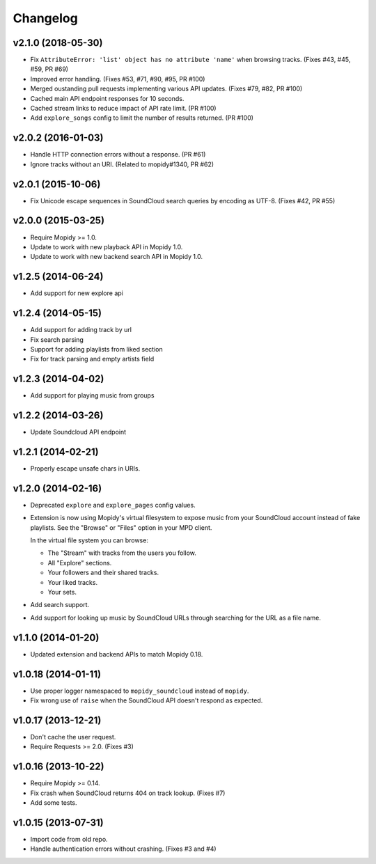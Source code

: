 *********
Changelog
*********

v2.1.0 (2018-05-30)
===================

- Fix ``AttributeError: 'list' object has no attribute 'name'`` when browsing
  tracks. (Fixes #43, #45, #59, PR #69)
- Improved error handling. (Fixes #53, #71, #90, #95, PR #100)
- Merged oustanding pull requests implementing various API updates. (Fixes #79,
  #82, PR #100)
- Cached main API endpoint responses for 10 seconds.
- Cached stream links to reduce impact of API rate limit. (PR #100)
- Add ``explore_songs`` config to limit the number of results returned.
  (PR #100)

v2.0.2 (2016-01-03)
===================

- Handle HTTP connection errors without a response. (PR #61)

- Ignore tracks without an URI. (Related to mopidy#1340, PR #62)

v2.0.1 (2015-10-06)
===================

- Fix Unicode escape sequences in SoundCloud search queries by encoding as
  UTF-8. (Fixes #42, PR #55)

v2.0.0 (2015-03-25)
===================

- Require Mopidy >= 1.0.

- Update to work with new playback API in Mopidy 1.0.

- Update to work with new backend search API in Mopidy 1.0.

v1.2.5 (2014-06-24)
===================

- Add support for new explore api

v1.2.4 (2014-05-15)
===================

- Add support for adding track by url
- Fix search parsing
- Support for adding playlists from liked section
- Fix for track parsing and empty artists field

v1.2.3 (2014-04-02)
===================

- Add support for playing music from groups

v1.2.2 (2014-03-26)
===================

- Update Soundcloud API endpoint

v1.2.1 (2014-02-21)
===================

- Properly escape unsafe chars in URIs.

v1.2.0 (2014-02-16)
===================

- Deprecated ``explore`` and ``explore_pages`` config values.

- Extension is now using Mopidy's virtual filesystem to expose music from your
  SoundCloud account instead of fake playlists. See the "Browse" or "Files"
  option in your MPD client.

  In the virtual file system you can browse:

  - The "Stream" with tracks from the users you follow.

  - All "Explore" sections.

  - Your followers and their shared tracks.

  - Your liked tracks.

  - Your sets.

- Add search support.

- Add support for looking up music by SoundCloud URLs through searching for the
  URL as a file name.

v1.1.0 (2014-01-20)
===================

- Updated extension and backend APIs to match Mopidy 0.18.

v1.0.18 (2014-01-11)
====================

- Use proper logger namespaced to ``mopidy_soundcloud`` instead of ``mopidy``.

- Fix wrong use of ``raise`` when the SoundCloud API doesn't respond as
  expected.

v1.0.17 (2013-12-21)
====================

- Don't cache the user request.

- Require Requests >= 2.0. (Fixes #3)

v1.0.16 (2013-10-22)
====================

- Require Mopidy >= 0.14.

- Fix crash when SoundCloud returns 404 on track lookup. (Fixes #7)

- Add some tests.

v1.0.15 (2013-07-31)
====================

- Import code from old repo.

- Handle authentication errors without crashing. (Fixes #3 and #4)
